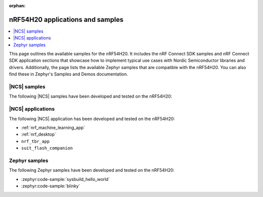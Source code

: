 :orphan:

.. _ug_nrf54h20_app_samples:

nRF54H20 applications and samples
#################################

.. contents::
   :local:
   :depth: 2

This page outlines the available samples for the nRF54H20.
It includes the nRF Connect SDK samples and nRF Connect SDK application sections that showcase how to implement typical use cases with Nordic Semiconductor libraries and drivers.
Additionally, the page lists the available Zephyr samples that are compatible with the nRF54H20.
You can also find these in Zephyr's Samples and Demos documentation.

|NCS| samples
*************

The following |NCS| samples have been developed and tested on the nRF54H20:

|NCS| applications
******************

The following |NCS| application has been developed and tested on the nRF54H20:

* :ref:`nrf_machine_learning_app`
* :ref:`nrf_desktop`
* ``nrf_tbr_app``
* ``suit_flash_companion``

Zephyr samples
**************

The following Zephyr samples have been developed and tested on the nRF54H20:

* :zephyr:code-sample:`sysbuild_hello_world`
* :zephyr:code-sample:`blinky`
